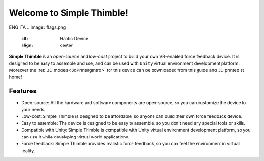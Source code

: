 
Welcome to Simple Thimble!
+++++++++++++++++++++++++++++++++++++++++

ENG ITA
.. image:: flags.png
   :alt: Haptic Device
   :align: center

**Simple Thimble** is an *open-source* and *low-cost* project to build your own VR-enabled force feedback device. It is designed to be easy to 
assemble and use, and can be used with ``Unity`` virtual environment development platform. Moreover the :ref:`3D models<3dPrintingIntro>` for this device can be downloaded from this guide and 3D printed at home!

.. image:: haptic-device-cube.png
   :alt: Haptic Device
   :align: center


Features
-------------------------------------------------------

* Open-source: All the hardware and software components are open-source, so you can customize the device to your needs. 
* Low-cost: Simple Thimble is designed to be affordable, so anyone can build 
  their own force feedback device. 
* Easy to assemble: The device is designed to be easy to assemble, so you 
  don't need any special tools or skills. 
* Compatible with Unity: Simple Thimble is compatible with Unity virtual 
  environment development platform, so you can use it while developing virtual world applications.
* Force feedback: Simple Thimble provides realistic force feedback, so you can feel the environment in virtual reality. 




.. raw:: html
  
  <iframe style="display: block; margin: auto;" width="560" height="315" src="https://www.youtube.com/embed/zOBeJnWOoPM" title="YouTube video player" frameborder="0" allow="accelerometer; autoplay; clipboard-write; encrypted-media; gyroscope; picture-in-picture" allowfullscreen></iframe>
